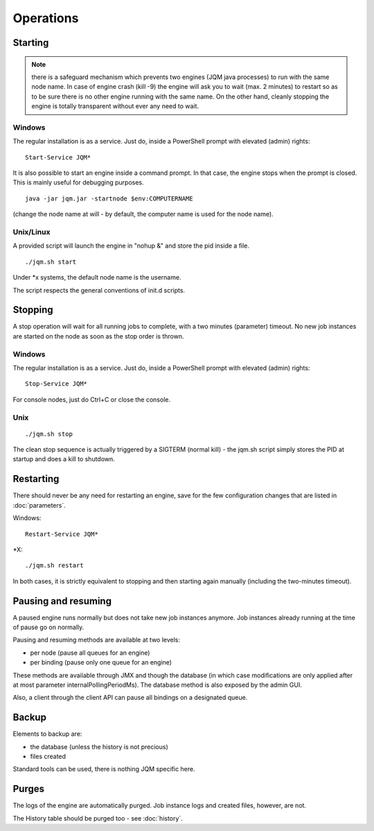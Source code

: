 ﻿Operations
#############

Starting
************

.. note:: there is a safeguard mechanism which prevents two engines (JQM java processes) to run with the same node name.
	In case of engine crash (kill -9) the engine will ask you to wait (max. 2 minutes) to restart so as to be sure
	there is no other engine running with the same name. On the other hand, cleanly stopping the engine is totally transparent without ever
	any need to wait.

Windows
+++++++++

The regular installation is as a service. Just do, inside a PowerShell prompt with elevated (admin) rights::

	Start-Service JQM*

It is also possible to start an engine inside a command prompt. In that case, the engine stops when the prompt is closed.
This is mainly useful for debugging purposes. ::

	java -jar jqm.jar -startnode $env:COMPUTERNAME

(change the node name at will - by default, the computer name is used for the node name).

Unix/Linux
+++++++++++++

A provided script will launch the engine in "nohup &" and store the pid inside a file. ::

	./jqm.sh start

Under \*x systems, the default node name is the username.

The script respects the general conventions of init.d scripts.

Stopping
**************

A stop operation will wait for all running jobs to complete, with a two minutes (parameter) timeout.
No new job instances are started on the node as soon as the stop order is thrown.

Windows
++++++++++

The regular installation is as a service. Just do, inside a PowerShell prompt with elevated (admin) rights::

	Stop-Service JQM*

For console nodes, just do Ctrl+C or close the console.

Unix
+++++++++

::

	./jqm.sh stop

The clean stop sequence is actually triggered by a SIGTERM (normal kill) - the jqm.sh script simply stores the PID at startup and
does a kill to shutdown.

Restarting
****************

There should never be any need for restarting an engine, save for the few configuration changes that are
listed in :doc:`parameters`.

Windows::

	Restart-Service JQM*

\*X::

	./jqm.sh restart

In both cases, it is strictly equivalent to stopping and then starting again manually (including the two-minutes timeout).

Pausing and resuming
***********************

A paused engine runs normally but does not take new job instances anymore. Job instances already running at the time of pause go on normally.

Pausing and resuming methods are available at two levels:

* per node (pause all queues for an engine)
* per binding (pause only one queue for an engine)

These methods are available through JMX and though the database (in which case modifications are only applied after at most
parameter internalPollingPeriodMs). The database method is also exposed by the admin GUI.

Also, a client through the client API can pause all bindings on a designated queue.

Backup
************

Elements to backup are:

* the database (unless the history is not precious)
* files created

Standard tools can be used, there is nothing JQM specific here.

Purges
************

The logs of the engine are automatically purged. Job instance logs and created files, however, are not.

The History table should be purged too - see :doc:`history`.
